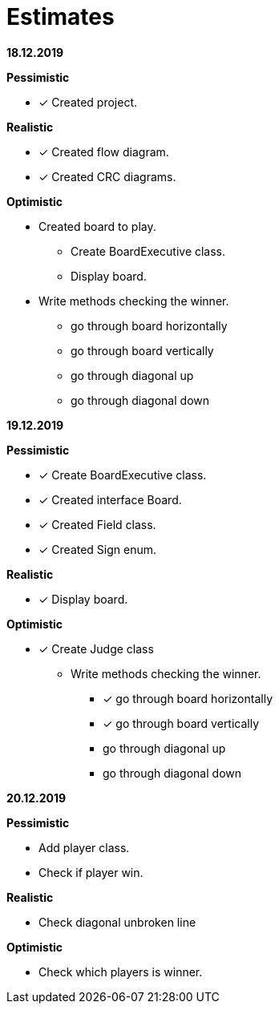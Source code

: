 = Estimates

*18.12.2019*

*Pessimistic*

* [x] Created project.

*Realistic*

* [x] Created flow diagram.
* [x] Created CRC diagrams.

*Optimistic*

** Created board to play.
*** Create BoardExecutive class.
*** Display board.
** Write methods checking the winner.
*** go through board horizontally
*** go through board vertically
*** go through diagonal up
*** go through diagonal down

*19.12.2019*

*Pessimistic*

* [x] Create BoardExecutive class.
* [x] Created interface Board.
* [x] Created Field class.
* [x] Created Sign enum.

*Realistic*

* [x] Display board.

*Optimistic*

* [x] Create Judge class
** Write methods checking the winner.
*** [x] go through board horizontally
*** [x] go through board vertically
*** go through diagonal up
*** go through diagonal down

*20.12.2019*

*Pessimistic*

* Add player class.
* Check if player win.

*Realistic*

* Check diagonal unbroken line

*Optimistic*

* Check which players is winner.

